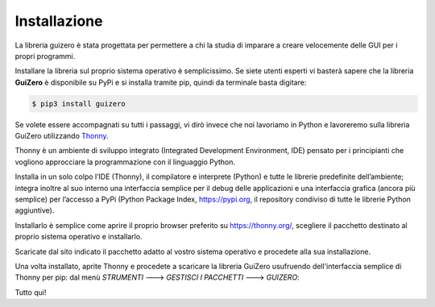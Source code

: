=============
Installazione
=============


La libreria guizero è stata progettata per permettere a chi la studia di imparare a creare velocemente delle GUI per i propri programmi.

Installare la libreria sul proprio sistema operativo è semplicissimo. Se siete utenti esperti vi basterà sapere che la libreria **GuiZero**
è disponibile su PyPi e si installa tramite pip, quindi da terminale basta digitare:

.. code:: bash
    
    $ pip3 install guizero


Se volete essere accompagnati su tutti i passaggi, vi dirò invece che noi lavoriamo in Python e lavoreremo sulla libreria GuiZero
utilizzando `Thonny <https://thonny.org>`_. 

Thonny è un ambiente di sviluppo integrato (Integrated Development Environment, IDE) pensato per i principianti che vogliono approcciare 
la programmazione con il linguaggio Python.

Installa in un solo colpo l’IDE (Thonny), il compilatore e interprete (Python) e tutte le librerie predefinite dell’ambiente; 
integra inoltre al suo interno una interfaccia semplice per il debug delle applicazioni e una interfaccia grafica (ancora più semplice) 
per l’accesso a PyPi (Python Package Index, https://pypi.org, il repository condiviso di tutte le librerie Python aggiuntive).

Installarlo è semplice come aprire il proprio browser preferito su https://thonny.org/, scegliere il pacchetto destinato 
al proprio sistema operativo e installarlo.

.. image:: images/thonny_org.jpg

Scaricate dal sito indicato il pacchetto adatto al vostro sistema operativo e procedete alla sua installazione.

Una volta installato, aprite Thonny e procedete a scaricare la libreria GuiZero usufruendo dell'interfaccia semplice di Thonny per pip: dal
menù *STRUMENTI* ---> *GESTISCI I PACCHETTI* ---> *GUIZERO*:

.. image:: images/thonny_pip_guizero.jpg


Tutto qui!
